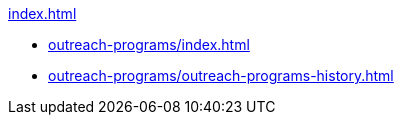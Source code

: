 .xref:index.adoc[]
* xref:outreach-programs/index.adoc[]
* xref:outreach-programs/outreach-programs-history.adoc[]